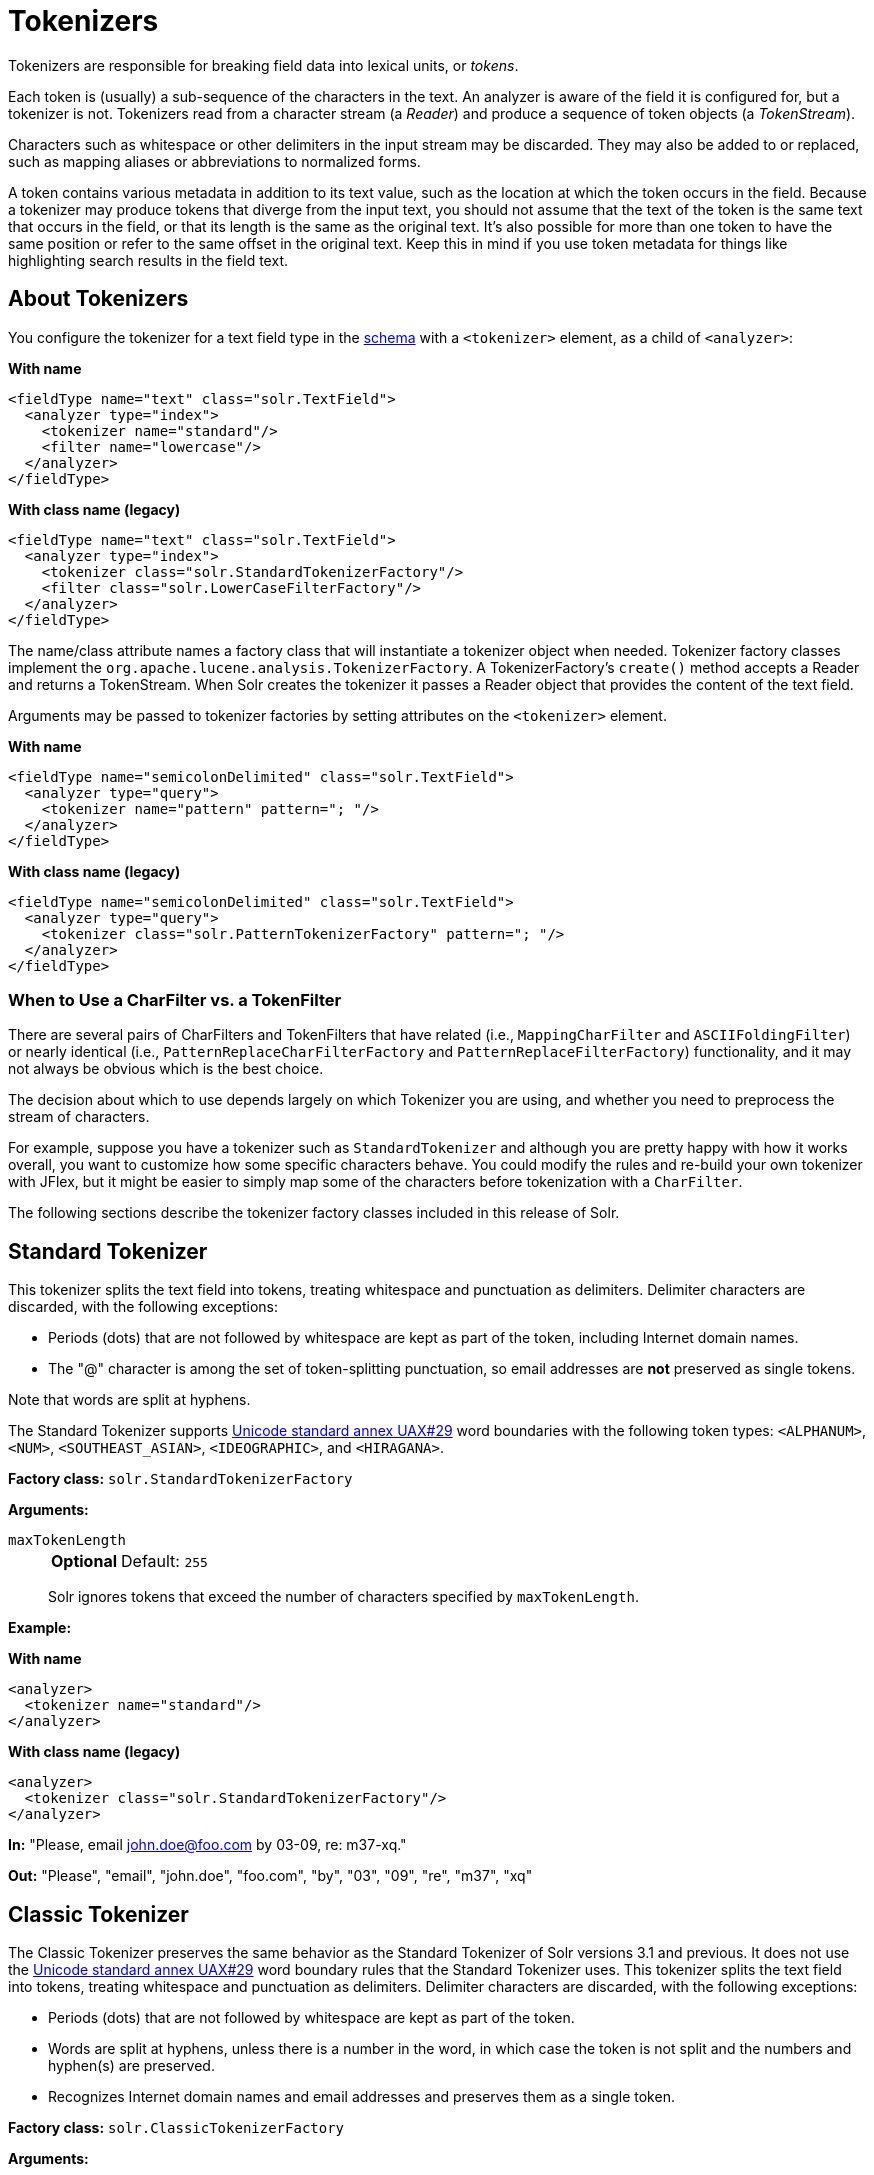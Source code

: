 = Tokenizers
// Licensed to the Apache Software Foundation (ASF) under one
// or more contributor license agreements.  See the NOTICE file
// distributed with this work for additional information
// regarding copyright ownership.  The ASF licenses this file
// to you under the Apache License, Version 2.0 (the
// "License"); you may not use this file except in compliance
// with the License.  You may obtain a copy of the License at
//
//   http://www.apache.org/licenses/LICENSE-2.0
//
// Unless required by applicable law or agreed to in writing,
// software distributed under the License is distributed on an
// "AS IS" BASIS, WITHOUT WARRANTIES OR CONDITIONS OF ANY
// KIND, either express or implied.  See the License for the
// specific language governing permissions and limitations
// under the License.

Tokenizers are responsible for breaking field data into lexical units, or _tokens_.

Each token is (usually) a sub-sequence of the characters in the text.
An analyzer is aware of the field it is configured for, but a tokenizer is not.
Tokenizers read from a character stream (a _Reader_) and produce a sequence of token objects (a _TokenStream_).

Characters such as whitespace or other delimiters in the input stream may be discarded.
They may also be added to or replaced, such as mapping aliases or abbreviations to normalized forms.

A token contains various metadata in addition to its text value, such as the location at which the token occurs in the field.
Because a tokenizer may produce tokens that diverge from the input text, you should not assume that the text of the token is the same text that occurs in the field, or that its length is the same as the original text.
It's also possible for more than one token to have the same position or refer to the same offset in the original text.
Keep this in mind if you use token metadata for things like highlighting search results in the field text.

== About Tokenizers
You configure the tokenizer for a text field type in the xref:schema-elements.adoc[schema] with a `<tokenizer>` element, as a child of `<analyzer>`:

[.dynamic-tabs]
--
[example.tab-pane#byname-tokenizer]
====
[.tab-label]*With name*
[source,xml]
----
<fieldType name="text" class="solr.TextField">
  <analyzer type="index">
    <tokenizer name="standard"/>
    <filter name="lowercase"/>
  </analyzer>
</fieldType>
----
====
[example.tab-pane#byclass-tokenizer]
====
[.tab-label]*With class name (legacy)*
[source,xml]
----
<fieldType name="text" class="solr.TextField">
  <analyzer type="index">
    <tokenizer class="solr.StandardTokenizerFactory"/>
    <filter class="solr.LowerCaseFilterFactory"/>
  </analyzer>
</fieldType>
----
====
--

The name/class attribute names a factory class that will instantiate a tokenizer object when needed.
Tokenizer factory classes implement the `org.apache.lucene.analysis.TokenizerFactory`.
A TokenizerFactory's `create()` method accepts a Reader and returns a TokenStream.
When Solr creates the tokenizer it passes a Reader object that provides the content of the text field.

Arguments may be passed to tokenizer factories by setting attributes on the `<tokenizer>` element.

[.dynamic-tabs]
--
[example.tab-pane#byname-tokenizer-args]
====
[.tab-label]*With name*
[source,xml]
----
<fieldType name="semicolonDelimited" class="solr.TextField">
  <analyzer type="query">
    <tokenizer name="pattern" pattern="; "/>
  </analyzer>
</fieldType>
----
====
[example.tab-pane#byclass-tokenizer-args]
====
[.tab-label]*With class name (legacy)*
[source,xml]
----
<fieldType name="semicolonDelimited" class="solr.TextField">
  <analyzer type="query">
    <tokenizer class="solr.PatternTokenizerFactory" pattern="; "/>
  </analyzer>
</fieldType>
----
====
--

=== When to Use a CharFilter vs. a TokenFilter

There are several pairs of CharFilters and TokenFilters that have related (i.e., `MappingCharFilter` and `ASCIIFoldingFilter`) or nearly identical (i.e., `PatternReplaceCharFilterFactory` and `PatternReplaceFilterFactory`) functionality, and it may not always be obvious which is the best choice.

The decision about which to use depends largely on which Tokenizer you are using, and whether you need to preprocess the stream of characters.

For example, suppose you have a tokenizer such as `StandardTokenizer` and although you are pretty happy with how it works overall, you want to customize how some specific characters behave.
You could modify the rules and re-build your own tokenizer with JFlex, but it might be easier to simply map some of the characters before tokenization with a `CharFilter`.

The following sections describe the tokenizer factory classes included in this release of Solr.

== Standard Tokenizer

This tokenizer splits the text field into tokens, treating whitespace and punctuation as delimiters.
Delimiter characters are discarded, with the following exceptions:

* Periods (dots) that are not followed by whitespace are kept as part of the token, including Internet domain names.
* The "@" character is among the set of token-splitting punctuation, so email addresses are *not* preserved as single tokens.

Note that words are split at hyphens.

The Standard Tokenizer supports http://unicode.org/reports/tr29/#Word_Boundaries[Unicode standard annex UAX#29] word boundaries with the following token types: `<ALPHANUM>`, `<NUM>`, `<SOUTHEAST_ASIAN>`, `<IDEOGRAPHIC>`, and `<HIRAGANA>`.

*Factory class:* `solr.StandardTokenizerFactory`

*Arguments:*

`maxTokenLength`::
+
[%autowidth,frame=none]
|===
s|Optional |Default: `255`
|===
+
Solr ignores tokens that exceed the number of characters specified by `maxTokenLength`.

*Example:*

[.dynamic-tabs]
--
[example.tab-pane#byname-tokenizer-standard]
====
[.tab-label]*With name*
[source,xml]
----
<analyzer>
  <tokenizer name="standard"/>
</analyzer>
----
====
[example.tab-pane#byclass-tokenizer-standard]
====
[.tab-label]*With class name (legacy)*
[source,xml]
----
<analyzer>
  <tokenizer class="solr.StandardTokenizerFactory"/>
</analyzer>
----
====
--

*In:* "Please, email john.doe@foo.com by 03-09, re: m37-xq."

*Out:* "Please", "email", "john.doe", "foo.com", "by", "03", "09", "re", "m37", "xq"

== Classic Tokenizer

The Classic Tokenizer preserves the same behavior as the Standard Tokenizer of Solr versions 3.1 and previous.
It does not use the http://unicode.org/reports/tr29/#Word_Boundaries[Unicode standard annex UAX#29] word boundary rules that the Standard Tokenizer uses.
This tokenizer splits the text field into tokens, treating whitespace and punctuation as delimiters.
Delimiter characters are discarded, with the following exceptions:

* Periods (dots) that are not followed by whitespace are kept as part of the token.

* Words are split at hyphens, unless there is a number in the word, in which case the token is not split and the numbers and hyphen(s) are preserved.

* Recognizes Internet domain names and email addresses and preserves them as a single token.

*Factory class:* `solr.ClassicTokenizerFactory`

*Arguments:*

`maxTokenLength`::
+
[%autowidth,frame=none]
|===
s|Optional |Default: `255`
|===
+
Solr ignores tokens that exceed the number of characters specified by `maxTokenLength`.

*Example:*

[.dynamic-tabs]
--
[example.tab-pane#byname-tokenizer-classic]
====
[.tab-label]*With name*
[source,xml]
----
<analyzer>
  <tokenizer name="classic"/>
</analyzer>
----
====
[example.tab-pane#byclass-tokenizer-classic]
====
[.tab-label]*With class name (legacy)*
[source,xml]
----
<analyzer>
  <tokenizer class="solr.ClassicTokenizerFactory"/>
</analyzer>
----
====
--

*In:* "Please, email john.doe@foo.com by 03-09, re: m37-xq."

*Out:* "Please", "email", "john.doe@foo.com", "by", "03-09", "re", "m37-xq"

== Keyword Tokenizer

This tokenizer treats the entire text field as a single token.

*Factory class:* `solr.KeywordTokenizerFactory`

*Arguments:*

`maxTokenLen`::
+
[%autowidth,frame=none]
|===
s|Optional |Default: `256`
|===
+
Maximum token length the tokenizer will emit.

*Example:*

[.dynamic-tabs]
--
[example.tab-pane#byname-tokenizer-keyword]
====
[.tab-label]*With name*
[source,xml]
----
<analyzer>
  <tokenizer name="keyword"/>
</analyzer>
----
====
[example.tab-pane#byclass-tokenizer-keyword]
====
[.tab-label]*With class name (legacy)*
[source,xml]
----
<analyzer>
  <tokenizer class="solr.KeywordTokenizerFactory"/>
</analyzer>
----
====
--

*In:* "Please, email john.doe@foo.com by 03-09, re: m37-xq."

*Out:* "Please, email john.doe@foo.com by 03-09, re: m37-xq."

== Letter Tokenizer

This tokenizer creates tokens from strings of contiguous letters, discarding all non-letter characters.

*Factory class:* `solr.LetterTokenizerFactory`

*Arguments:*

`maxTokenLen`::
+
[%autowidth,frame=none]
|===
s|Optional |Default: `255`
|===
+
Maximum token length the tokenizer will emit.

*Example:*

[.dynamic-tabs]
--
[example.tab-pane#byname-tokenizer-letter]
====
[.tab-label]*With name*
[source,xml]
----
<analyzer>
  <tokenizer name="letter"/>
</analyzer>
----
====
[example.tab-pane#byclass-tokenizer-letter]
====
[.tab-label]*With class name (legacy)*
[source,xml]
----
<analyzer>
  <tokenizer class="solr.LetterTokenizerFactory"/>
</analyzer>
----
====
--

*In:* "I can't."

*Out:* "I", "can", "t"

== Lower Case Tokenizer

Tokenizes the input stream by delimiting at non-letters and then converting all letters to lowercase.
Whitespace and non-letters are discarded.

*Factory class:* `solr.LowerCaseTokenizerFactory`

*Arguments:*

`maxTokenLen`::
+
[%autowidth,frame=none]
|===
s|Optional |Default: `255`
|===
+
Maximum token length the tokenizer will emit.

*Example:*

[.dynamic-tabs]
--
[example.tab-pane#byname-tokenizer-lowercase]
====
[.tab-label]*With name*
[source,xml]
----
<analyzer>
  <tokenizer name="lowercase"/>
</analyzer>
----
====
[example.tab-pane#byclass-tokenizer-lowercase]
====
[.tab-label]*With class name (legacy)*
[source,xml]
----
<analyzer>
  <tokenizer class="solr.LowerCaseTokenizerFactory"/>
</analyzer>
----
====
--

*In:* "I just \*LOVE* my iPhone!"

*Out:* "i", "just", "love", "my", "iphone"

== N-Gram Tokenizer

Reads the field text and generates n-gram tokens of sizes in the given range.

*Factory class:* `solr.NGramTokenizerFactory`

*Arguments:*

`minGramSize`::
+
[%autowidth,frame=none]
|===
s|Optional |Default: `1`
|===
+
The minimum n-gram size, must be > 0.

`maxGramSize`::
+
[%autowidth,frame=none]
|===
s|Optional |Default: `2`
|===
+
The maximum n-gram size, must be >= `minGramSize`.

*Example:*

Default behavior.
Note that this tokenizer operates over the whole field.
It does not break the field at whitespace.
As a result, the space character is included in the encoding.

[.dynamic-tabs]
--
[example.tab-pane#byname-tokenizer-ngram]
====
[.tab-label]*With name*
[source,xml]
----
<analyzer>
  <tokenizer name="nGram"/>
</analyzer>
----
====
[example.tab-pane#byclass-tokenizer-ngram]
====
[.tab-label]*With class name (legacy)*
[source,xml]
----
<analyzer>
  <tokenizer class="solr.NGramTokenizerFactory"/>
</analyzer>
----
====
--

*In:* "hey man"

*Out:* "h", "e", "y", " ", "m", "a", "n", "he", "ey", "y ", " m", "ma", "an"

*Example:*

With an n-gram size range of 4 to 5:

[.dynamic-tabs]
--
[example.tab-pane#byname-tokenizer-ngram-args]
====
[.tab-label]*With name*
[source,xml]
----
<analyzer>
  <tokenizer name="nGram" minGramSize="4" maxGramSize="5"/>
</analyzer>
----
====
[example.tab-pane#byclass-tokenizer-ngram-args]
====
[.tab-label]*With class name (legacy)*
[source,xml]
----
<analyzer>
  <tokenizer class="solr.NGramTokenizerFactory" minGramSize="4" maxGramSize="5"/>
</analyzer>
----
====
--

*In:* "bicycle"

*Out:* "bicy", "bicyc", "icyc", "icycl", "cycl", "cycle", "ycle"

== Edge N-Gram Tokenizer

Reads the field text and generates edge n-gram tokens of sizes in the given range.

*Factory class:* `solr.EdgeNGramTokenizerFactory`

*Arguments:*

`minGramSize`::
+
[%autowidth,frame=none]
|===
s|Optional |Default: `1`
|===
+
The minimum n-gram size, must be > 0.

`maxGramSize`::
+
[%autowidth,frame=none]
|===
s|Optional |Default: `1`
|===
+
The maximum n-gram size, must be >= `minGramSize`.

*Example:*

Default behavior (min and max default to 1):

[.dynamic-tabs]
--
[example.tab-pane#byname-tokenizer-edgengram]
====
[.tab-label]*With name*
[source,xml]
----
<analyzer>
  <tokenizer name="edgeNGram"/>
</analyzer>
----
====
[example.tab-pane#byclass-tokenizer-edgengram]
====
[.tab-label]*With class name (legacy)*
[source,xml]
----
<analyzer>
  <tokenizer class="solr.EdgeNGramTokenizerFactory"/>
</analyzer>
----
====
--

*In:* "babaloo"

*Out:* "b"

*Example:*

Edge n-gram range of 2 to 5

[.dynamic-tabs]
--
[example.tab-pane#byname-tokenizer-edgengram-args]
====
[.tab-label]*With name*
[source,xml]
----
<analyzer>
  <tokenizer name="edgeNGram" minGramSize="2" maxGramSize="5"/>
</analyzer>
----
====
[example.tab-pane#byclass-tokenizer-edgengram-args]
====
[.tab-label]*With class name (legacy)*
[source,xml]
----
<analyzer>
  <tokenizer class="solr.EdgeNGramTokenizerFactory" minGramSize="2" maxGramSize="5"/>
</analyzer>
----
====
--

*In:* "babaloo"

**Out:**"ba", "bab", "baba", "babal"

== ICU Tokenizer

This tokenizer processes multilingual text and tokenizes it appropriately based on its script attribute.

You can customize this tokenizer's behavior by specifying http://userguide.icu-project.org/boundaryanalysis#TOC-RBBI-Rules[per-script rule files].
To add per-script rules, add a `rulefiles` argument, which should contain a comma-separated list of `code:rulefile` pairs in the following format: four-letter ISO 15924 script code, followed by a colon, then a resource path.
For example, to specify rules for Latin (script code "Latn") and Cyrillic (script code "Cyrl"), you would enter `Latn:my.Latin.rules.rbbi,Cyrl:my.Cyrillic.rules.rbbi`.

The default configuration for `solr.ICUTokenizerFactory` provides UAX#29 word break rules tokenization (like `solr.StandardTokenizer`), but also includes custom tailorings for Hebrew (specializing handling of double and single quotation marks), for syllable tokenization for Khmer, Lao, and Myanmar, and dictionary-based word segmentation for CJK characters.

*Factory class:* `solr.ICUTokenizerFactory`

*Arguments:*

`rulefile`::
+
[%autowidth,frame=none]
|===
s|Optional |Default: none
|===
+
A comma-separated list of `code:rulefile` pairs in the following format: four-letter ISO 15924 script code, followed by a colon, then a resource path.

`cjkAsWords`::
+
[%autowidth,frame=none]
|===
s|Optional |Default: `true`
|===
+
If `true`, CJK text would undergo dictionary-based segmentation, and all Han+Hiragana+Katakana words will be tagged as IDEOGRAPHIC.
Otherwise, text will be segmented according to UAX#29 defaults.

`myanmarAsWords`::
+
[%autowidth,frame=none]
|===
s|Optional |Default: `true`
|===
+
If `true`, Myanmar text would undergo dictionary-based segmentation, otherwise it will be tokenized as syllables.

*Example:*

[.dynamic-tabs]
--
[example.tab-pane#byname-tokenizer-icu]
====
[.tab-label]*With name*
[source,xml]
----
<analyzer>
  <!-- no customization -->
  <tokenizer name="icu"/>
</analyzer>
----
====
[example.tab-pane#byclass-tokenizer-icu]
====
[.tab-label]*With class name (legacy)*
[source,xml]
----
<analyzer>
  <!-- no customization -->
  <tokenizer class="solr.ICUTokenizerFactory"/>
</analyzer>
----
====
--

[.dynamic-tabs]
--
[example.tab-pane#byname-tokenizer-icu-rule]
====
[.tab-label]*With name*
[source,xml]
----
<analyzer>
  <tokenizer name="icu"
             rulefiles="Latn:my.Latin.rules.rbbi,Cyrl:my.Cyrillic.rules.rbbi"/>
</analyzer>
----
====
[example.tab-pane#byclass-tokenizer-icu-rule]
====
[.tab-label]*With class name (legacy)*
[source,xml]
----
<analyzer>
  <tokenizer class="solr.ICUTokenizerFactory"
             rulefiles="Latn:my.Latin.rules.rbbi,Cyrl:my.Cyrillic.rules.rbbi"/>
</analyzer>
----
====
--

[IMPORTANT]
====

To use this tokenizer, you must add additional .jars to Solr's classpath (as described in the section xref:configuration-guide:solr-plugins.adoc#installing-plugins[Installing Plugins]).
See the `solr/modules/analysis-extras/README.md` for information on which jars you need to add.

====

== Path Hierarchy Tokenizer

This tokenizer creates synonyms from file path hierarchies.

*Factory class:* `solr.PathHierarchyTokenizerFactory`

*Arguments:*

`delimiter`::
+
[%autowidth,frame=none]
|===
s|Required |Default: none
|===
+
You can specify the file path delimiter and replace it with a delimiter you provide.
This can be useful for working with backslash delimiters.

`replace`::
+
[%autowidth,frame=none]
|===
s|Required |Default: none
|===
+
Specifies the delimiter character Solr uses in the tokenized output.

`reverse`::
+
[%autowidth,frame=none]
|===
s|Optional |Default: `false`
|===
+
If `true`, switch the tokenizer behavior to build the path hierarchy in "reversed" order.
This is typically useful for tokenizing the URLs.

`skip`::
+
[%autowidth,frame=none]
|===
s|Optional |Default: `0`
|===
+
Number of leftmost (or rightmost, if reverse=true) path elements to drop from each emitted token.

*Example:*

Default behavior
[.dynamic-tabs]
--
[example.tab-pane#byname-tokenizer-pathhierarchy]
====
[.tab-label]*With name*
[source,xml]
----
<fieldType name="text_path" class="solr.TextField" positionIncrementGap="100">
  <analyzer>
    <tokenizer name="pathHierarchy" delimiter="\" replace="/"/>
  </analyzer>
</fieldType>
----
====
[example.tab-pane#byclass-tokenizer-pathhierarchy]
====
[.tab-label]*With class name (legacy)*
[source,xml]
----
<fieldType name="text_path" class="solr.TextField" positionIncrementGap="100">
  <analyzer>
    <tokenizer class="solr.PathHierarchyTokenizerFactory" delimiter="\" replace="/"/>
  </analyzer>
</fieldType>
----
====
--

*In:* "c:\usr\local\apache"

*Out:* "c:", "c:/usr", "c:/usr/local", "c:/usr/local/apache"

*Example:*

Reverse order
[.dynamic-tabs]
--
[example.tab-pane#byname-tokenizer-pathhierarchy-reversed]
====
[.tab-label]*With name*
[source,xml]
----
<fieldType name="text_path" class="solr.TextField" positionIncrementGap="100">
  <analyzer>
    <tokenizer name="pathHierarchy" delimiter="." replace="." reverse="true"/>
  </analyzer>
</fieldType>
----
====
[example.tab-pane#byclass-tokenizer-pathhierarchy-reversed]
====
[.tab-label]*With class name (legacy)*
[source,xml]
----
<fieldType name="text_path" class="solr.TextField" positionIncrementGap="100">
  <analyzer>
    <tokenizer class="solr.PathHierarchyTokenizerFactory" delimiter="." replace="." reverse="true"/>
  </analyzer>
</fieldType>
----
====
--

*In:* "www.site.co.uk"

*Out:* "www.site.co.uk", "site.co.uk", "co.uk", "uk"

== Regular Expression Pattern Tokenizer

This tokenizer uses a Java regular expression to break the input text stream into tokens.
The expression provided by the pattern argument can be interpreted either as a delimiter that separates tokens, or to match patterns that should be extracted from the text as tokens.

See {java-javadocs}java/util/regex/Pattern.html[the Javadocs for `java.util.regex.Pattern`] for more information on Java regular expression syntax.

*Factory class:* `solr.PatternTokenizerFactory`

*Arguments:*

`pattern`::
+
[%autowidth,frame=none]
|===
s|Required |Default: none
|===
+
The regular expression, as defined by in `java.util.regex.Pattern`.

`group`::
+
[%autowidth,frame=none]
|===
s|Optional |Default: `-1`
|===
+
Specifies which regex group to extract as the token(s).
The value -1 means the regex should be treated as a delimiter that separates tokens.
Non-negative group numbers (>= 0) indicate that character sequences matching that regex group should be converted to tokens.
Group zero refers to the entire regex, groups greater than zero refer to parenthesized sub-expressions of the regex, counted from left to right.

*Example:*

A comma separated list.
Tokens are separated by a sequence of zero or more spaces, a comma, and zero or more spaces.

[.dynamic-tabs]
--
[example.tab-pane#byname-tokenizer-pattern]
====
[.tab-label]*With name*
[source,xml]
----
<analyzer>
  <tokenizer name="pattern" pattern="\s*,\s*"/>
</analyzer>
----
====
[example.tab-pane#byclass-tokenizer-pattern]
====
[.tab-label]*With class name (legacy)*
[source,xml]
----
<analyzer>
  <tokenizer class="solr.PatternTokenizerFactory" pattern="\s*,\s*"/>
</analyzer>
----
====
--

*In:* "fee,fie, foe , fum, foo"

*Out:* "fee", "fie", "foe", "fum", "foo"

*Example:*

Extract simple, capitalized words.
A sequence of at least one capital letter followed by zero or more letters of either case is extracted as a token.

[.dynamic-tabs]
--
[example.tab-pane#byname-tokenizer-pattern-words]
====
[.tab-label]*With name*
[source,xml]
----
<analyzer>
  <tokenizer name="pattern" pattern="[A-Z][A-Za-z]*" group="0"/>
</analyzer>
----
====
[example.tab-pane#byclass-tokenizer-pattern-words]
====
[.tab-label]*With class name (legacy)*
[source,xml]
----
<analyzer>
  <tokenizer class="solr.PatternTokenizerFactory" pattern="[A-Z][A-Za-z]*" group="0"/>
</analyzer>
----
====
--

*In:* "Hello. My name is Inigo Montoya. You killed my father. Prepare to die."

*Out:* "Hello", "My", "Inigo", "Montoya", "You", "Prepare"

*Example:*

Extract part numbers which are preceded by "SKU", "Part" or "Part Number", case sensitive, with an optional semicolon separator.
Part numbers must be all numeric digits, with an optional hyphen.
Regex capture groups are numbered by counting left parenthesis from left to right.
Group 3 is the subexpression "[0-9-]+", which matches one or more digits or hyphens.

[.dynamic-tabs]
--
[example.tab-pane#byname-tokenizer-pattern-sku]
====
[.tab-label]*With name*
[source,xml]
----
<analyzer>
  <tokenizer name="pattern" pattern="(SKU|Part(\sNumber)?):?\s(\[0-9-\]+)" group="3"/>
</analyzer>
----
====
[example.tab-pane#byclass-tokenizer-pattern-sku]
====
[.tab-label]*With class name (legacy)*
[source,xml]
----
<analyzer>
  <tokenizer class="solr.PatternTokenizerFactory" pattern="(SKU|Part(\sNumber)?):?\s(\[0-9-\]+)" group="3"/>
</analyzer>
----
====
--

*In:* "SKU: 1234, Part Number 5678, Part: 126-987"

*Out:* "1234", "5678", "126-987"

== Simplified Regular Expression Pattern Tokenizer

This tokenizer is similar to the `PatternTokenizerFactory` described above, but uses Lucene {lucene-javadocs}/core/org/apache/lucene/util/automaton/RegExp.html[`RegExp`] pattern matching to construct distinct tokens for the input stream.
The syntax is more limited than `PatternTokenizerFactory`, but the tokenization is quite a bit faster.

*Factory class:* `solr.SimplePatternTokenizerFactory`

*Arguments:*

`pattern`::
+
[%autowidth,frame=none]
|===
s|Required |Default: none
|===
+
The regular expression, as defined in the {lucene-javadocs}/core/org/apache/lucene/util/automaton/RegExp.html[`RegExp`] javadocs, identifying the characters to include in tokens.
The matching is greedy such that the longest token matching at a given point is created.
Empty tokens are never created.

`determinizeWorkLimit`::
+
[%autowidth,frame=none]
|===
s|Optional |Default: `10000`
|===
+
The limit on total state count for the determined automaton computed from the regexp.

*Example:*

To match tokens delimited by simple whitespace characters:

[.dynamic-tabs]
--
[example.tab-pane#byname-tokenizer-simplepattern]
====
[.tab-label]*With name*
[source,xml]
----
<analyzer>
  <tokenizer name="simplePattern" pattern="[^ \t\r\n]+"/>
</analyzer>
----
====
[example.tab-pane#byclass-tokenizer-simplepattern]
====
[.tab-label]*With class name (legacy)*
[source,xml]
----
<analyzer>
  <tokenizer class="solr.SimplePatternTokenizerFactory" pattern="[^ \t\r\n]+"/>
</analyzer>
----
====
--

== Simplified Regular Expression Pattern Splitting Tokenizer

This tokenizer is similar to the `SimplePatternTokenizerFactory` described above, but uses Lucene {lucene-javadocs}/core/org/apache/lucene/util/automaton/RegExp.html[`RegExp`] pattern matching to identify sequences of characters that should be used to split tokens.
The syntax is more limited than `PatternTokenizerFactory`, but the tokenization is quite a bit faster.

*Factory class:* `solr.SimplePatternSplitTokenizerFactory`

*Arguments:*

`pattern`::
+
[%autowidth,frame=none]
|===
s|Required |Default: none
|===
+
The regular expression, as defined by in the {lucene-javadocs}/core/org/apache/lucene/util/automaton/RegExp.html[`RegExp`] javadocs, identifying the characters that should split tokens.
The matching is greedy such that the longest token separator matching at a given point is matched.
Empty tokens are never created.

`determinizeWorkLimit`::
+
[%autowidth,frame=none]
|===
s|Optional |Default: `10000`
|===
+
The limit on total state count for the determined automaton computed from the regexp.

*Example:*

To match tokens delimited by simple whitespace characters:

[.dynamic-tabs]
--
[example.tab-pane#byname-tokenizer-simplepatternsplit]
====
[.tab-label]*With name*
[source,xml]
----
<analyzer>
  <tokenizer name="simplePatternSplit" pattern="[ \t\r\n]+"/>
</analyzer>
----
====
[example.tab-pane#byclass-tokenizer-simplepatternsplit]
====
[.tab-label]*With class name (legacy)*
[source,xml]
----
<analyzer>
  <tokenizer class="solr.SimplePatternSplitTokenizerFactory" pattern="[ \t\r\n]+"/>
</analyzer>
----
====
--

== UAX29 URL Email Tokenizer

This tokenizer splits the text field into tokens, treating whitespace and punctuation as delimiters.
Delimiter characters are discarded, with the following exceptions:

* Periods (dots) that are not followed by whitespace are kept as part of the token.

* Words are split at hyphens, unless there is a number in the word, in which case the token is not split and the numbers and hyphen(s) are preserved.

* Recognizes and preserves as single tokens the following:
** Internet domain names containing top-level domains validated against the white list in the http://www.internic.net/zones/root.zone[IANA Root Zone Database] when the tokenizer was generated
** email addresses
** `file://`, `http(s)://`, and `ftp://` URLs
** IPv4 and IPv6 addresses

The UAX29 URL Email Tokenizer supports http://unicode.org/reports/tr29/#Word_Boundaries[Unicode standard annex UAX#29] word boundaries with the following token types: `<ALPHANUM>`, `<NUM>`, `<URL>`, `<EMAIL>`, `<SOUTHEAST_ASIAN>`, `<IDEOGRAPHIC>`, and `<HIRAGANA>`.

*Factory class:* `solr.UAX29URLEmailTokenizerFactory`

*Arguments:*

`maxTokenLength`::
+
[%autowidth,frame=none]
|===
s|Optional |Default: `255`
|===
+
Solr ignores tokens that exceed the number of characters specified by `maxTokenLength`.

*Example:*

[.dynamic-tabs]
--
[example.tab-pane#byname-tokenizer-uax29urlemail]
====
[.tab-label]*With name*
[source,xml]
----
<analyzer>
  <tokenizer name="uax29URLEmail"/>
</analyzer>
----
====
[example.tab-pane#byclass-tokenizer-uax29urlemail]
====
[.tab-label]*With class name (legacy)*
[source,xml]
----
<analyzer>
  <tokenizer class="solr.UAX29URLEmailTokenizerFactory"/>
</analyzer>
----
====
--

*In:* "Visit http://accarol.com/contact.htm?from=external&a=10 or e-mail bob.cratchet@accarol.com"

*Out:* "Visit", "http://accarol.com/contact.htm?from=external&a=10", "or", "e", "mail", "bob.cratchet@accarol.com"

== White Space Tokenizer

Simple tokenizer that splits the text stream on whitespace and returns sequences of non-whitespace characters as tokens.
Note that any punctuation _will_ be included in the tokens.

*Factory class:* `solr.WhitespaceTokenizerFactory`

*Arguments:*

`rule`::
+
[%autowidth,frame=none]
|===
|Optional |Default: `java`
|===
+
Specifies how to define whitespace for the purpose of tokenization.
Valid values:

* `java`: Uses {java-javadocs}java/lang/Character.html#isWhitespace-int-[Character.isWhitespace(int)]
* `unicode`: Uses Unicode's WHITESPACE property

`maxTokenLen`::
+
[%autowidth,frame=none]
|===
s|Optional |Default: `255`
|===
+
Maximum token length the tokenizer will emit.

*Example:*

[.dynamic-tabs]
--
[example.tab-pane#byname-tokenizer-whitespace]
====
[.tab-label]*With name*
[source,xml]
----
<analyzer>
  <tokenizer name="whitespace" rule="java" />
</analyzer>
----
====
[example.tab-pane#byclass-tokenizer-whitespace]
====
[.tab-label]*With class name (legacy)*
[source,xml]
----
<analyzer>
  <tokenizer class="solr.WhitespaceTokenizerFactory" rule="java" />
</analyzer>
----
====
--

*In:* "To be, or what?"

*Out:* "To", "be,", "or", "what?"

== OpenNLP Tokenizer and OpenNLP Filters

See xref:language-analysis.adoc#opennlp-integration[OpenNLP Integration] for information about using the OpenNLP Tokenizer, along with information about available OpenNLP token filters.
